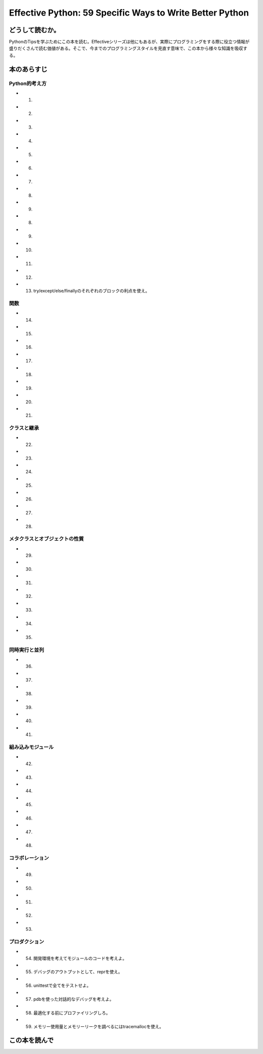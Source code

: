 Effective Python: 59 Specific Ways to Write Better Python
==========================================================


どうして読むか。
-----------------
PythonのTipsを学ぶためにこの本を読む。Effectiveシリーズは他にもあるが、実際にプログラミングをする際に役立つ情報が盛りだくさんで読む価値がある。そこで、今までのプログラミングスタイルを見直す意味で、この本から様々な知識を吸収する。


本のあらすじ
----------------------------

Python的考え方
^^^^^^^^^^^^^^^
* 1. 
* 2. 
* 3. 
* 4. 
* 5. 
* 6. 
* 7. 
* 8. 
* 9. 
* 8. 
* 9. 
* 10. 
* 11. 
* 12. 
* 13. try/except/else/finallyのそれぞれのブロックの利点を使え。
  

関数
^^^^^^^^^^^^^^^
* 14. 
* 15. 
* 16. 
* 17. 
* 18. 
* 19. 
* 20. 
* 21. 



クラスと継承
^^^^^^^^^^^^
* 22. 
* 23. 
* 24. 
* 25. 
* 26. 
* 27. 
* 28. 



メタクラスとオブジェクトの性質
^^^^^^^^^^^^^^^^^^^^^^^^^^^^^^^
* 29. 
* 30. 
* 31. 
* 32. 
* 33. 
* 34. 
* 35. 

  

同時実行と並列
^^^^^^^^^^^^^^^^^^^^^^
* 36. 
* 37. 
* 38. 
* 39. 
* 40. 
* 41. 

組み込みモジュール
^^^^^^^^^^^^^^^^^^^^
* 42. 
* 43. 
* 44. 
* 45. 
* 46. 
* 47. 
* 48.   


コラボレーション
^^^^^^^^^^^^^^^^^^
* 49. 
* 50. 
* 51. 
* 52. 
* 53. 


プロダクション
^^^^^^^^^^^^^^
* 54. 開発環境を考えてモジュールのコードを考えよ。
* 55. デバッグのアウトプットとして、reprを使え。
* 56. unittestで全てをテストせよ。
* 57. pdbを使った対話的なデバッグを考えよ。
* 58. 最適化する前にプロファイリングしろ。
* 59. メモリー使用量とメモリーリークを調べるにはtracemallocを使え。




この本を読んで
------------------
